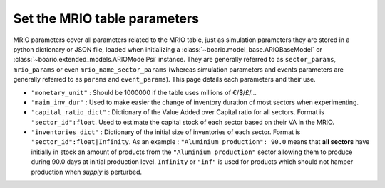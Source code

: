 .. _boario-mrio-params:

########################################
Set the MRIO table parameters
########################################

MRIO parameters cover all parameters related to the MRIO table, just as simulation parameters
they are stored in a python dictionary or JSON file,
loaded when initializing a :class:`~boario.model_base.ARIOBaseModel` or :class:`~boario.extended_models.ARIOModelPsi` instance. They are generally referred to as ``sector_params``, ``mrio_params`` or even ``mrio_name_sector_params`` (whereas simulation parameters and events
parameters are generally referred to as ``params`` and
``event_params``). This page details each parameters and their use.

* ``"monetary_unit"`` : Should be 1000000 if the table uses millions of €/$/£/...
* ``"main_inv_dur"`` : Used to make easier the change of inventory duration of most sectors when experimenting.
* ``"capital_ratio_dict"`` : Dictionary of the Value Added over Capital ratio for all sectors. Format is ``"sector_id":float``. Used to estimate the capital stock of each sector based on their VA in the MRIO.
* ``"inventories_dict"`` : Dictionary of the initial size of inventories of each sector. Format is ``"sector_id":float|Infinity``. As an example : ``"Aluminium production": 90.0`` means that **all sectors** have initially in stock an amount of products from the ``"Aluminium production"`` sector allowing them to produce during 90.0 days at initial production level. ``Infinity`` or ``"inf"`` is used for products which should not hamper production when `supply` is perturbed.

.. _contact the developer: pro@sjuhel.org

.. _github repository: https://github.com/spjuhel/BoARIO
